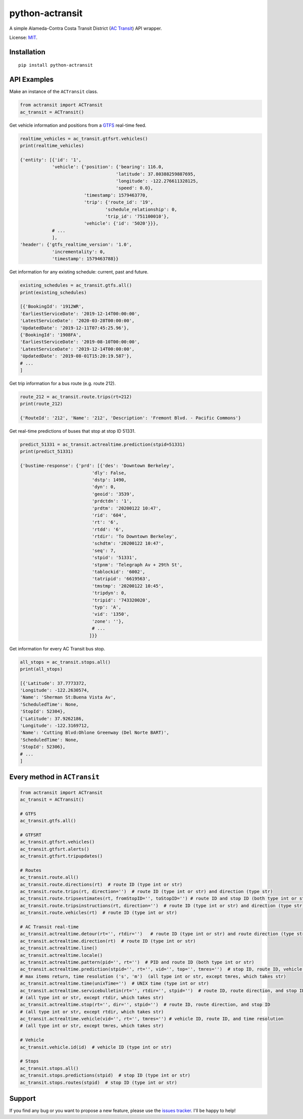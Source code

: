 python-actransit
================

A simple Alameda-Contra Costa Transit District (`AC Transit <http://www.actransit.org/>`__) API wrapper.

License: `MIT <https://en.wikipedia.org/wiki/MIT_License>`__.

Installation
------------

::

    pip install python-actransit

API Examples
------------
Make an instance of the ``ACTransit`` class.

.. code:: python

    from actransit import ACTransit
    ac_transit = ACTransit()


Get vehicle information and positions from a `GTFS <https://gtfs.org/>`__ real-time feed.

.. code:: python

    realtime_vehicles = ac_transit.gtfsrt.vehicles()
    print(realtime_vehicles)

    {'entity': [{'id': '1',
                'vehicle': {'position': {'bearing': 116.0,
                                        'latitude': 37.80388259887695,
                                        'longitude': -122.276611328125,
                                        'speed': 0.0},
                            'timestamp': 1579463770,
                            'trip': {'route_id': '19',
                                    'schedule_relationship': 0,
                                    'trip_id': '751100010'},
                            'vehicle': {'id': '5020'}}},
                # ...
                ],
    'header': {'gtfs_realtime_version': '1.0',
                'incrementality': 0,
                'timestamp': 1579463788}}

Get information for any existing schedule: current, past and future.

.. code:: python

    existing_schedules = ac_transit.gtfs.all()
    print(existing_schedules)

    [{'BookingId': '1912WR',
    'EarliestServiceDate': '2019-12-14T00:00:00',
    'LatestServiceDate': '2020-03-28T00:00:00',
    'UpdatedDate': '2019-12-11T07:45:25.96'},
    {'BookingId': '1908FA',
    'EarliestServiceDate': '2019-08-10T00:00:00',
    'LatestServiceDate': '2019-12-14T00:00:00',
    'UpdatedDate': '2019-08-01T15:20:19.587'},
    # ...
    ]

Get trip information for a bus route (e.g. route 212).

.. code:: python

    route_212 = ac_transit.route.trips(rt=212)
    print(route_212)

    {'RouteId': '212', 'Name': '212', 'Description': 'Fremont Blvd. - Pacific Commons'}


Get real-time predictions of buses that stop at stop ID 51331.

.. code:: python

    predict_51331 = ac_transit.actrealtime.prediction(stpid=51331)
    print(predict_51331)

    {'bustime-response': {'prd': [{'des': 'Downtown Berkeley',
                               'dly': False,
                               'dstp': 1490,
                               'dyn': 0,
                               'geoid': '3539',
                               'prdctdn': '1',
                               'prdtm': '20200122 10:47',
                               'rid': '604',
                               'rt': '6',
                               'rtdd': '6',
                               'rtdir': 'To Downtown Berkeley',
                               'schdtm': '20200122 10:47',
                               'seq': 7,
                               'stpid': '51331',
                               'stpnm': 'Telegraph Av + 29th St',
                               'tablockid': '6002',
                               'tatripid': '6619563',
                               'tmstmp': '20200122 10:45',
                               'tripdyn': 0,
                               'tripid': '743320020',
                               'typ': 'A',
                               'vid': '1350',
                               'zone': ''},
                               # ...
                              ]}}

Get information for every AC Transit bus stop.

.. code:: python

    all_stops = ac_transit.stops.all()
    print(all_stops)

    [{'Latitude': 37.7773372,
    'Longitude': -122.2630574,
    'Name': 'Sherman St:Buena Vista Av',
    'ScheduledTime': None,
    'StopId': 52304},
    {'Latitude': 37.9262186,
    'Longitude': -122.3169712,
    'Name': 'Cutting Blvd:Ohlone Greenway (Del Norte BART)',
    'ScheduledTime': None,
    'StopId': 52306},
    # ...
    ]

Every method in ``ACTransit``
-----------------------------

.. code:: python

    from actransit import ACTransit
    ac_transit = ACTransit()

    # GTFS
    ac_transit.gtfs.all()

    # GTFSRT
    ac_transit.gtfsrt.vehicles()
    ac_transit.gtfsrt.alerts()
    ac_transit.gtfsrt.tripupdates()

    # Routes
    ac_transit.route.all()
    ac_transit.route.directions(rt)  # route ID (type int or str)
    ac_transit.route.trips(rt, direction='')  # route ID (type int or str) and direction (type str)
    ac_transit.route.tripsestimates(rt, fromStopID='', toStopID='') # route ID and stop ID (both type int or str)
    ac_transit.route.tripsinstructions(rt, direction='')  # route ID (type int or str) and direction (type str)
    ac_transit.route.vehicles(rt)  # route ID (type int or str)

    # AC Transit real-time
    ac_transit.actrealtime.detour(rt='', rtdir='')   # route ID (type int or str) and route direction (type str)
    ac_transit.actrealtime.direction(rt)  # route ID (type int or str)
    ac_transit.actrealtime.line()
    ac_transit.actrealtime.locale()
    ac_transit.actrealtime.pattern(pid='', rt='')  # PID and route ID (both type int or str)
    ac_transit.actrealtime.prediction(stpid='', rt='', vid='', top='', tmres='')  # stop ID, route ID, vehicle ID,
    # max items return, time resolution ('s', 'm')  (all type int or str, except tmres, which takes str)
    ac_transit.actrealtime.time(unixTime='')  # UNIX time (type int or str)
    ac_transit.actrealtime.servicebulletin(rt='', rtdir='', stpid='')  # route ID, route direction, and stop ID
    # (all type int or str, except rtdir, which takes str)
    ac_transit.actrealtime.stop(rt='', dir='', stpid='')  # route ID, route direction, and stop ID
    # (all type int or str, except rtdir, which takes str)
    ac_transit.actrealtime.vehicle(vid='', rt='', tmres='') # vehicle ID, route ID, and time resolution
    # (all type int or str, except tmres, which takes str)

    # Vehicle
    ac_transit.vehicle.id(id)  # vehicle ID (type int or str)

    # Stops
    ac_transit.stops.all()
    ac_transit.stops.predictions(stpid)  # stop ID (type int or str)
    ac_transit.stops.routes(stpid)  # stop ID (type int or str)

Support
-------

If you find any bug or you want to propose a new feature, please use the `issues tracker <https://github.com/irahorecka/python-actransit/issues>`__. I'll be happy to help!
